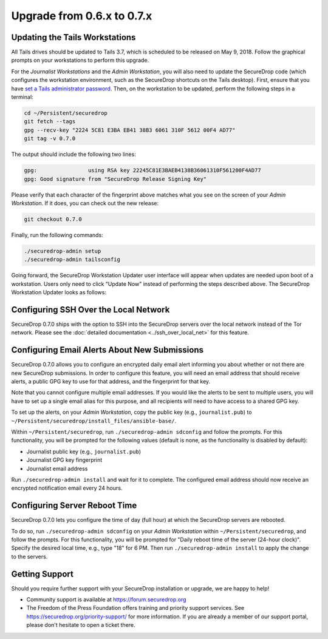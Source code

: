 Upgrade from 0.6.x to 0.7.x
===========================

Updating the Tails Workstations
-------------------------------

All Tails drives should be updated to Tails 3.7, which is scheduled to be 
released on May 9, 2018. Follow the graphical prompts on your workstations to
perform this upgrade.

For the *Journalist Workstations* and the *Admin Workstation*, you will also
need to update the SecureDrop code (which configures the workstation
environment, such as the SecureDrop shortcuts on the Tails desktop). First,
ensure that you have  `set a Tails administrator password <https://tails.boum.org/doc/first_steps/startup_options/administration_password/index.en.html>`__.
Then, on the workstation to be updated, perform the following steps in a
terminal:

.. code:: sh

  cd ~/Persistent/securedrop
  git fetch --tags
  gpg --recv-key "2224 5C81 E3BA EB41 38B3 6061 310F 5612 00F4 AD77"
  git tag -v 0.7.0

The output should include the following two lines:

.. code:: sh

  gpg:                using RSA key 22245C81E3BAEB4138B36061310F561200F4AD77
  gpg: Good signature from "SecureDrop Release Signing Key"

Please verify that each character of the fingerprint above matches what you 
see on the screen of your *Admin Workstation*. If it does, you can check out the
new release:

.. code:: sh

  git checkout 0.7.0

Finally, run the following commands:

.. code:: sh

  ./securedrop-admin setup
  ./securedrop-admin tailsconfig

Going forward, the SecureDrop Workstation Updater user interface will appear
when  updates are needed upon boot of a workstation. Users only need to click 
"Update Now" instead of performing the steps described above. The SecureDrop
Workstation Updater looks as follows:

.. |SecureDrop updater| image:: ../images/0.6.x_to_0.7/securedrop-updater.png

|SecureDrop updater|

Configuring SSH Over the Local Network
--------------------------------------

SecureDrop 0.7.0 ships with the option to SSH into the SecureDrop servers over the
local network instead of the Tor network. Please see the :doc:`detailed documentation <../ssh_over_local_net>`
for this feature.

Configuring Email Alerts About New Submissions
----------------------------------------------

SecureDrop 0.7.0 allows you to configure an encrypted daily email alert informing
you about  whether or not there are new SecureDrop submissions. In order to
configure this feature, you will need an email address that should receive 
alerts, a public GPG key to use for that address, and the fingerprint for that
key.

Note that you cannot configure multiple email addresses. If you would like the
alerts to be sent to multiple users, you will have to set up a single email
alias for this purpose, and all recipients will need to have access to a shared
GPG key.

To set up the alerts, on your *Admin Workstation*, copy the public key (e.g.,
``journalist.pub``) to
``~/Persistent/securedrop/install_files/ansible-base/``.

Within ``~/Persistent/securedrop``, run ``./securedrop-admin sdconfig``
and follow the prompts. For this functionality, you will be prompted for
the following values (default is none, as the functionality is disabled
by default):

-  Journalist public key (e.g., ``journalist.pub``)
-  Journalist GPG key fingerprint
-  Journalist email address

Run ``./securedrop-admin install`` and wait for it to complete. The
configured email address should now receive an encrypted notification
email every 24 hours.

Configuring Server Reboot Time
------------------------------

SecureDrop 0.7.0 lets you configure the time of day (full hour) at which the
SecureDrop servers are rebooted.

To do so, run  ``./securedrop-admin sdconfig`` on your *Admin Workstation* 
within  ``~/Persistent/securedrop``, and follow the prompts. For this 
functionality, you will be prompted for "Daily reboot time of the server (24-hour
clock)". Specify the desired local time, e.g., type "18" for 6 PM. Then run 
``./securedrop-admin install`` to apply the change to the  servers.

Getting Support
---------------

Should you require further support with your SecureDrop installation or upgrade,
we are happy to help!

-  Community support is available at https://forum.securedrop.org
-  The Freedom of the Press Foundation offers training and priority support
   services. See https://securedrop.org/priority-support/ for more information. 
   If you are already a member of our support portal, please don't hesitate to 
   open a ticket there.
